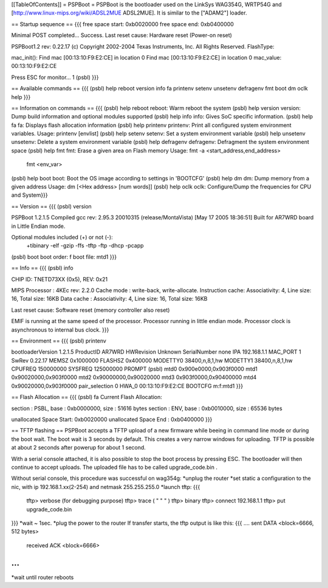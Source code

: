 [[TableOfContents]]
= PSPBoot =
PSPBoot is the bootloader used on the LinkSys WAG354G, WRTP54G and [http://www.linux-mips.org/wiki/ADSL2MUE ADSL2MUE]. It is similar to the ["ADAM2"] loader.

== Startup sequence ==
{{{
free space start: 0xb0020000
free space end: 0xb0400000

Minimal POST completed...     Success.
Last reset cause: Hardware reset (Power-on reset)

PSPBoot1.2 rev: 0.22.17
(c) Copyright 2002-2004 Texas Instruments, Inc. All Rights Reserved.
FlashType:

mac_init(): Find mac [00:13:10:F9:E2:CE] in location 0
Find mac [00:13:10:F9:E2:CE] in location 0
mac_value: 00:13:10:F9:E2:CE

Press ESC for monitor... 1
(psbl)
}}}

== Available commands ==
{{{
(psbl) help
reboot            version           info              fa
printenv          setenv            unsetenv          defragenv
fmt               boot              dm                oclk
help
}}}

== Information on commands ==
{{{
(psbl) help reboot
reboot: Warm reboot the system
(psbl) help version
version: Dump build information and optional modules supported
(psbl) help info
info: Gives SoC specific information.
(psbl) help fa
fa: Displays flash allocation information
(psbl) help printenv
printenv: Print all configured system environment variables.
Usage: printenv [envlist]
(psbl) help setenv
setenv: Set a system environment variable
(psbl) help unsetenv
unsetenv: Delete a system environment variable
(psbl) help defragenv
defragenv: Defragment the system environment space
(psbl) help fmt
fmt: Erase a given area on Flash memory
Usage: fmt -a <start_address,end_address>
       fmt <env_var>

(psbl) help boot
boot: Boot the OS image according to settings in 'BOOTCFG'
(psbl) help dm
dm: Dump memory from a given address
Usage: dm [<Hex address> [num words]]
(psbl) help oclk
oclk: Configure/Dump the frequencies for CPU and System}}}

== Version ==
{{{
(psbl) version

PSPBoot 1.2.1.5
Compiled gcc rev: 2.95.3 20010315 (release/MontaVista) [May 17 2005 18:36:51]
Built for AR7WRD board in Little Endian mode.

Optional modules included (+) or not (-):
 +tibinary -elf -gzip -ffs -tftp -ftp -dhcp -pcapp
(psbl) boot
boot order: f
boot file: mtd1
}}}

== Info ==
{{{
(psbl) info

CHIP ID: TNETD73XX (0x5), REV: 0x21

MIPS Processor   : 4KEc rev: 2.2.0
Cache mode       : write-back, write-allocate.
Instruction cache: Associativity: 4, Line size: 16, Total size: 16KB
Data cache       : Associativity: 4, Line size: 16, Total size: 16KB

Last reset cause: Software reset (memory controller also reset)

EMIF is running at the same speed of the processor.
Processor running in little endian mode.
Processor clock is asynchronous to internal bus clock.
}}}

== Environment ==
{{{
(psbl) printenv

bootloaderVersion       1.2.1.5
ProductID       AR7WRD
HWRevision      Unknown
SerialNumber    none
IPA             192.168.1.1
MAC_PORT        1
SwRev           0.22.17
MEMSZ           0x1000000
FLASHSZ         0x400000
MODETTY0        38400,n,8,1,hw
MODETTY1        38400,n,8,1,hw
CPUFREQ         150000000
SYSFREQ         125000000
PROMPT          (psbl)
mtd0            0x900e0000,0x903f0000
mtd1            0x90020000,0x903f0000
mtd2            0x90000000,0x90020000
mtd3            0x903f0000,0x90400000
mtd4            0x90020000,0x903f0000
pair_selection  0
HWA_0           00:13:10:F9:E2:CE
BOOTCFG         m:f:mtd1
}}}

== Flash Allocation ==
{{{
(psbl) fa
Current Flash Allocation:

section :   PSBL, base : 0xb0000000, size :      51616 bytes
section :    ENV, base : 0xb0010000, size :      65536 bytes

unallocated Space Start: 0xb0020000
unallocated Space End  : 0xb0400000
}}}

== TFTP flashing ==
PSPBoot accepts a TFTP upload of a new firmware while beeing in command line mode or during the boot wait. The boot wait is 3 seconds by default. This creates a very narrow windows for uploading. TFTP is possible at about 2 seconds after powerup for about 1 second. 

With a serial console attached, it is also possible to stop the boot process by pressing ESC. The bootloader will then continue to accept uploads. The uploaded file has to be called upgrade_code.bin .

Without serial console, this procedure was successful on wag354g:
*unplug the router
*set static a configuration to the nic, with ip 192.168.1.xx(2-254) and netmask 255.255.255.0
*launch tftp:
{{{
        tftp> verbose (for debugging purpose)
        tftp> trace   ( "     "       "     )
        tftp> binary
        tftp> connect 192.168.1.1
        tftp> put upgrade_code.bin
}}}
*wait ~ 1sec.
*plug the power to the router
If transfer starts, the tftp output is like this:
{{{
....
sent DATA <block=6666, 512 bytes> 
		received ACK <block=6666> 
...
}}}
*wait until router reboots
